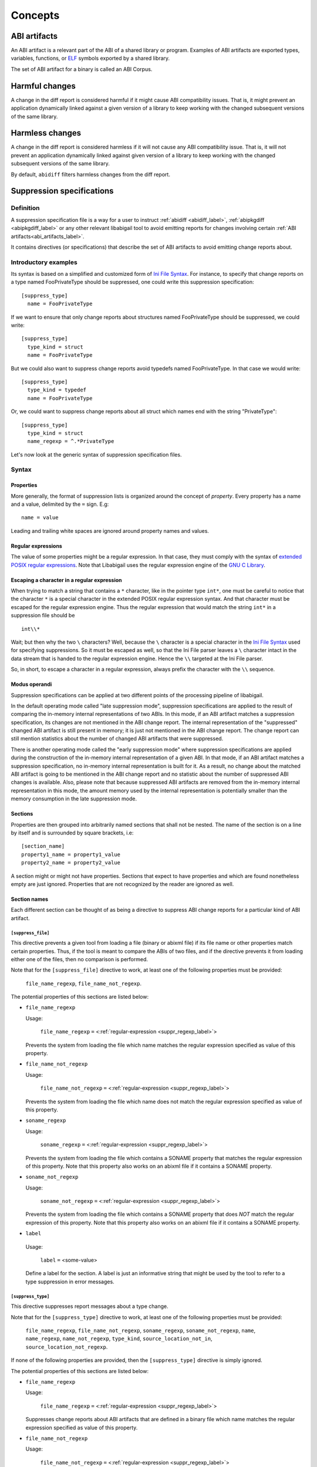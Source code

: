 #########
Concepts
#########

.. _abi_artifacts_label:

ABI artifacts
=============

An ABI artifact is a relevant part of the ABI of a shared library or
program.  Examples of ABI artifacts are exported types, variables,
functions, or `ELF`_ symbols exported by a shared library.

The set of ABI artifact for a binary is called an ABI Corpus.

.. _harmfulchangeconcept_label:

Harmful changes
===============

A change in the diff report is considered harmful if it might cause
ABI compatibility issues.  That is, it might prevent an application
dynamically linked against a given version of a library to keep
working with the changed subsequent versions of the same library.

.. _harmlesschangeconcept_label:

Harmless changes
================

A change in the diff report is considered harmless if it will not
cause any ABI compatibility issue.  That is, it will not prevent an
application dynamically linked against given version of a library to
keep working with the changed subsequent versions of the same library.

By default, ``abidiff`` filters harmless changes from the diff report.

.. _suppr_spec_label:

Suppression specifications
==========================


Definition
----------

A suppression specification file is a way for a user to instruct
:ref:`abidiff <abidiff_label>`, :ref:`abipkgdiff <abipkgdiff_label>`
or any other relevant libabigail tool to avoid emitting reports for
changes involving certain :ref:`ABI artifacts<abi_artifacts_label>`.

It contains directives (or specifications) that describe the set of
ABI artifacts to avoid emitting change reports about.

Introductory examples
---------------------

Its syntax is based on a simplified and customized form of `Ini File
Syntax`_.  For instance, to specify that change reports on a type
named FooPrivateType should be suppressed, one could write this
suppression specification: ::

   [suppress_type]
     name = FooPrivateType

If we want to ensure that only change reports about structures named
FooPrivateType should be suppressed, we could write: ::

   [suppress_type]
     type_kind = struct
     name = FooPrivateType

But we could also want to suppress change reports avoid typedefs named
FooPrivateType.  In that case we would write:  ::

   [suppress_type]
     type_kind = typedef
     name = FooPrivateType

Or, we could want to suppress change reports about all struct which
names end with the string "PrivateType": ::

   [suppress_type]
     type_kind = struct
     name_regexp = ^.*PrivateType

Let's now look at the generic syntax of suppression specification
files.

Syntax
------

Properties
^^^^^^^^^^

More generally, the format of suppression lists is organized around
the concept of `property`.  Every property has a name and a value,
delimited by the ``=`` sign.  E.g: ::

	 name = value

Leading and trailing white spaces are ignored around property names
and values.

.. _suppr_regexp_label:

Regular expressions
^^^^^^^^^^^^^^^^^^^

The value of some properties might be a regular expression.  In that
case, they must comply with the syntax of `extended POSIX regular
expressions
<http://www.gnu.org/software/findutils/manual/html_node/find_html/posix_002dextended-regular-expression-syntax.html#posix_002dextended-regular-expression-syntax>`_.
Note that Libabigail uses the regular expression engine of the `GNU C
Library`_.

Escaping a character in a regular expression
^^^^^^^^^^^^^^^^^^^^^^^^^^^^^^^^^^^^^^^^^^^^^

When trying to match a string that contains a ``*`` character, like in
the pointer type ``int*``, one must be careful to notice that the
character ``*`` is a special character in the extended POSIX regular
expression syntax.  And that character must be escaped for the regular
expression engine.  Thus the regular expression that would match the
string ``int*`` in a suppression file should be ::

  int\\*

Wait; but then why the two ``\`` characters?  Well, because the ``\``
character is a special character in the `Ini File Syntax`_ used for
specifying suppressions.  So it must be escaped as well, so that the
Ini File parser leaves a ``\`` character intact in the data stream
that is handed to the regular expression engine.  Hence the ``\\``
targeted at the Ini File parser.

So, in short, to escape a character in a regular expression, always
prefix the character with the ``\\`` sequence.

Modus operandi
^^^^^^^^^^^^^^


Suppression specifications can be applied at two different points of
the processing pipeline of libabigail.

.. _late_suppression_mode_label:

In the default operating mode called "late suppression mode",
suppression specifications are applied to the result of comparing the
in-memory internal representations of two ABIs.  In this mode, if an
ABI artifact matches a suppression specification, its changes are not
mentioned in the ABI change report.  The internal representation of
the "suppressed" changed ABI artifact is still present in memory; it
is just not mentioned in the ABI change report.  The change report can
still mention statistics about the number of changed ABI artifacts
that were suppressed.

.. _early_suppression_mode_label:

There is another operating mode called the "early suppression mode"
where suppression specifications are applied during the construction
of the in-memory internal representation of a given ABI.  In that
mode, if an ABI artifact matches a suppression specification, no
in-memory internal representation is built for it.  As a result, no
change about the matched ABI artifact is going to be mentioned in the
ABI change report and no statistic about the number of suppressed ABI
changes is available.  Also, please note that because suppressed ABI
artifacts are removed from the in-memory internal representation in
this mode, the amount memory used by the internal representation is
potentially smaller than the memory consumption in the late
suppression mode.

Sections
^^^^^^^^

Properties are then grouped into arbitrarily named sections that shall
not be nested.  The name of the section is on a line by itself and is
surrounded by square brackets, i.e: ::

	 [section_name]
	 property1_name = property1_value
	 property2_name = property2_value


A section might or might not have properties.  Sections that expect to
have properties and which are found nonetheless empty are just
ignored.  Properties that are not recognized by the reader are ignored
as well.

Section names
^^^^^^^^^^^^^

Each different section can be thought of as being a directive to
suppress ABI change reports for a particular kind of ABI artifact.

``[suppress_file]``
$$$$$$$$$$$$$$$$$$$

This directive prevents a given tool from loading a file (binary or
abixml file) if its file name or other properties match certain
properties.  Thus, if the tool is meant to compare the ABIs of two
files, and if the directive prevents it from loading either one of the
files, then no comparison is performed.

Note that for the ``[suppress_file]`` directive to work, at least one
of the following properties must be provided:

    ``file_name_regexp``, ``file_name_not_regexp``.

The potential properties of this sections are listed below:

* ``file_name_regexp``

  Usage:

    ``file_name_regexp`` ``=`` <:ref:`regular-expression <suppr_regexp_label>`>

  Prevents the system from loading the file which name matches the
  regular expression specified as value of this property.

* ``file_name_not_regexp``

  Usage:

    ``file_name_not_regexp`` ``=`` <:ref:`regular-expression <suppr_regexp_label>`>

  Prevents the system from loading the file which name does not match
  the regular expression specified as value of this property.


* ``soname_regexp``

  Usage:

    ``soname_regexp`` ``=`` <:ref:`regular-expression <suppr_regexp_label>`>

  Prevents the system from loading the file which contains a SONAME
  property that matches the regular expression of this property.  Note
  that this property also works on an abixml file if it contains a
  SONAME property.

* ``soname_not_regexp``

  Usage:

    ``soname_not_regexp`` ``=`` <:ref:`regular-expression <suppr_regexp_label>`>

  Prevents the system from loading the file which contains a SONAME
  property that does *NOT* match the regular expression of this
  property.  Note that this property also works on an abixml file if
  it contains a SONAME property.

* ``label``

 Usage:

   ``label`` ``=`` <some-value>

 Define a label for the section.  A label is just an informative
 string that might be used by the tool to refer to a type suppression
 in error messages.

``[suppress_type]``
$$$$$$$$$$$$$$$$$$$

This directive suppresses report messages about a type change.

Note that for the ``[suppress_type]`` directive to work, at least one
of the following properties must be provided:

  ``file_name_regexp``, ``file_name_not_regexp``, ``soname_regexp``,
  ``soname_not_regexp``, ``name``, ``name_regexp``,
  ``name_not_regexp``, ``type_kind``, ``source_location_not_in``,
  ``source_location_not_regexp``.

If none of the following properties are provided, then the
``[suppress_type]`` directive is simply ignored.

The potential properties of this sections are listed below:

* ``file_name_regexp``

  Usage:

    ``file_name_regexp`` ``=`` <:ref:`regular-expression <suppr_regexp_label>`>

  Suppresses change reports about ABI artifacts that are defined in a
  binary file which name matches the regular expression specified as
  value of this property.

* ``file_name_not_regexp``

  Usage:

    ``file_name_not_regexp`` ``=`` <:ref:`regular-expression <suppr_regexp_label>`>

  Suppresses change reports about ABI artifacts that are defined in a
  binary file which name does not match the regular expression
  specified as value of this property.


* ``soname_regexp``

  Usage:

    ``soname_regexp`` ``=`` <:ref:`regular-expression <suppr_regexp_label>`>

  Suppresses change reports about ABI artifacts that are defined in a
  shared library which SONAME property matches the regular expression
  specified as value of this property.

* ``soname_not_regexp``

  Usage:

    ``soname_not_regexp`` ``=`` <:ref:`regular-expression <suppr_regexp_label>`>

  Suppresses change reports about ABI artifacts that are defined in a
  shared library which SONAME property does not match the regular
  expression specified as value of this property.

* ``name_regexp``

 Usage:

   ``name_regexp`` ``=`` <:ref:`regular-expression <suppr_regexp_label>`>

 Suppresses change reports involving types whose name matches the
 regular expression specified as value of this property.


* ``name_not_regexp``

 Usage:

   ``name_not_regexp`` ``=`` <:ref:`regular-expression <suppr_regexp_label>`>

 Suppresses change reports involving types whose name does *NOT* match
 the regular expression specified as value of this property.  Said
 otherwise, this property specifies which types to keep, rather than
 types to suppress from reports.

* ``name``

 Usage:

   ``name`` ``=`` <a-value>

 Suppresses change reports involving types whose name equals the value
 of this property.

* ``type_kind``

 Usage:

   ``type_kind`` ``=`` ``class`` | ``struct`` | ``union`` | ``enum`` |
		       ``array`` | ``typedef`` | ``builtin``

 Suppresses change reports involving a certain kind of type.  The kind
 of type to suppress change reports for is specified by the possible
 values listed above:

   - ``class``: suppress change reports for class types.  Note that
	 even if class types don't exist for C, this value still
	 triggers the suppression of change reports for struct types,
	 in C.  In C++ however, it should do what it suggests.

   - ``struct``: suppress change reports for struct types in C or C++.
	 Note that the value ``class`` above is a super-set of this
	 one.

   - ``union``: suppress change reports for union types.

   - ``enum``: suppress change reports for enum types.

   - ``array``: suppress change reports for array types.

   - ``typedef``: suppress change reports for typedef types.

   - ``builtin``: suppress change reports for built-in (or native)
     types.  Example of built-in types are char, int, unsigned int,
     etc.

 .. _suppr_source_location_not_in_label:

* ``source_location_not_in``

 Usage:

    ``source_location_not_in`` ``=`` <``list-of-file-paths``>

 Suppresses change reports involving a type which is defined in a file
 which path is *NOT* listed in the value ``list-of-file-paths``.  Note
 that the value is a comma-separated list of file paths e.g, this
 property ::
 
   source_location_not_in = libabigail/abg-ir.h, libabigail/abg-dwarf-reader.h 

 suppresses change reports about all the types that are *NOT* defined
 in header files whose path end up with the strings
 libabigail/abg-ir.h or libabigail/abg-dwarf-reader.h.

 .. _suppr_source_location_not_regexp_label:

* ``source_location_not_regexp``

 Usage:

   ``source_location_not_regexp`` ``=`` <:ref:`regular-expression <suppr_regexp_label>`>

 Suppresses change reports involving a type which is defined in a file
 which path does *NOT* match the :ref:`regular expression
 <suppr_regexp_label>` provided as value of the property. E.g, this
 property ::

   source_location_not_regexp = libabigail/abg-.*\\.h

 suppresses change reports involving all the types that are *NOT*
 defined in header files whose path match the regular expression
 provided a value of the property.

 .. _suppr_has_data_member_inserted_at_label:

* ``has_data_member_inserted_at``

 Usage:

   ``has_data_member_inserted_at`` ``=`` <``offset-in-bit``>

 Suppresses change reports involving a type which has at least one
 data member inserted at an offset specified by the property value
 ``offset-in-bit``.  The value ``offset-in-bit`` is either:

	 - an integer value, expressed in bits, which denotes the
	   offset of the insertion point of the data member, starting
	   from the beginning of the relevant structure or class.

	 - the keyword ``end`` which is a named constant which value
	   equals the offset of the end of the of the structure or
	   class.

	 - the function call expression
	   ``offset_of(data-member-name)`` where `data-member-name` is
	   the name of a given data member of the relevant structure
	   or class.  The value of this function call expression is an
	   integer that represents the offset of the data member
	   denoted by ``data-member-name``.

	 - the function call expression
	   ``offset_after(data-member-name)`` where `data-member-name`
	   is the name of a given data member of the relevant
	   structure or class.  The value of this function call
	   expression is an integer that represents the offset of the
	   point that comes right after the region occupied by the
	   data member denoted by ``data-member-name``.

  .. _suppr_has_data_member_inserted_between_label:


* ``has_data_member_inserted_between``

 Usage:

   ``has_data_member_inserted_between`` ``=`` {<``range-begin``>, <``range-end``>}

 Suppresses change reports involving a type which has at least one
 data mber inserted at an offset that is comprised in the range
 between range-begin`` and ``range-end``.  Please note that each of
 the lues ``range-begin`` and ``range-end`` can be of the same form as
 the :ref:`has_data_member_inserted_at
 <suppr_has_data_member_inserted_at_label>` property above.

 Usage examples of this properties are: ::

   has_data_member_inserted_between = {8, 64}

 or: ::

   has_data_member_inserted_between = {16, end}

 or: ::

   has_data_member_inserted_between = {offset_after(member1), end}

.. _suppr_has_data_members_inserted_between_label:


* ``has_data_members_inserted_between``

 Usage:

   ``has_data_members_inserted_between`` ``=`` {<sequence-of-ranges>}

 Suppresses change reports involving a type which has multiple data
 member inserted in various offset ranges.  A usage example of this
 property is, for instance: ::

   has_data_members_inserted_between = {{8, 31}, {72, 95}}

 This usage example suppresses change reports involving a type which
 has data members inserted in bit offset ranges [8 31] and [72 95].
 The length of the sequence of ranges or this
 ``has_data_members_inserted_between`` is not bounded; it can be as
 long as the system can cope with.  The values of the boundaries of
 the ranges are of the same kind as for the
 :ref:`has_data_member_inserted_at
 <suppr_has_data_member_inserted_at_label>` property above.

 Another usage example of this property is thus: ::

   has_data_members_inserted_between =
     {
	  {offset_after(member0), offset_of(member1)},
	  {72, end}
     }

 .. _suppr_accessed_through_property_label:

* ``accessed_through``

 Usage:

   ``accessed_through`` ``=`` <some-predefined-values>

 Suppress change reports involving a type which is referred to either
 directly or through a pointer or a reference.  The potential values
 of this property are the predefined keywords below:

	 * ``direct``

	   So if the ``[suppress_type]`` contains the property
	   description: ::

	     accessed_through = direct

	   then changes about a type that is referred-to
	   directly (i.e, not through a pointer or a reference)
	   are going to be suppressed.

	 * ``pointer``

	   If the ``accessed_through`` property is set to the
	   value ``pointer`` then changes about a type that is
	   referred-to through a pointer are going to be
	   suppressed.

	 * ``reference``

	   If the ``accessed_through`` property is set to the
	   value ``reference`` then changes about a type that is
	   referred-to through a reference are going to be
	   suppressed.

	 * ``reference-or-pointer``

	   If the ``accessed_through`` property is set to the
	   value ``reference-or-pointer`` then changes about a
	   type that is referred-to through either a reference
	   or a pointer are going to be suppressed.

 For an extensive example of how to use this property, please check
 out the example below about :ref:`suppressing change reports about
 types accessed either directly or through pointers
 <example_accessed_through_label>`.

* ``drop``

 Usage:

   ``drop`` ``=`` yes | no

 If a type is matched by a suppression specification which contains
 the "drop" property set to "yes" (or to "true") then the type is not
 even going to be represented in the internal representation of the
 ABI being analyzed.  This property makes its enclosing suppression
 specification to be applied in the :ref:`early suppression
 specification mode <early_suppression_mode_label>`.  The net effect
 is that it potentially reduces the memory used to represent the ABI
 being analyzed.

 Please note that for this property to be effective, the enclosing
 suppression specification must have at least one of the following
 properties specified: ``name_regexp``, ``name``, ``name_regexp``,
 ``source_location_not_in`` or ``source_location_not_regexp``.

 .. _suppr_label_property_label:

* ``label``

 Usage:

   ``label`` ``=`` <some-value>

 Define a label for the section.  A label is just an informative
 string that might be used by a tool to refer to a type suppression in
 error messages.

.. _suppr_changed_enumerators_label:

* ``changed_enumerators``

  Usage:

    ``changed_enumerators`` ``=`` <list-of-enumerators>
    
  Suppresses change reports involving changes in the value of
  enumerators of a given enum type.  This property is applied if the
  ``type_kind`` property is set to the value ``enum``, at least.  The
  value of the ``changed_enumerators`` is a comma-separated list of
  the enumerators that the user expects to change.  For instance: ::

      changed_enumerators = LAST_ENUMERATORS0, LAST_ENUMERATOR1

``[suppress_function]``
$$$$$$$$$$$$$$$$$$$$$$$$

This directive suppresses report messages about changes on a set of
functions.

Note that for the ``[suppress_function]`` directive to work, at least
one of the following properties must be provided:

  ``label``, ``file_name_regexp``, ``file_name_not_regexp``,
  ``soname_regexp``, ``soname_not_regexp``, ``name``, ``name_regexp``,
  ``name_not_regexp``, ``parameter``, ``return_type_name``,
  ``symbol_name``, ``symbol_name_regexp``,
  ``symbol_name_not_regexp``,``symbol_version``,
  ``symbol_version_regexp``.

If none of the following properties are provided, then the
``[suppress_function]`` directive is simply ignored.

The potential properties of this sections are:

* ``label``

 Usage:

   ``label`` ``=`` <some-value>

 This property is the same as the :ref:`label property
 <suppr_label_property_label>` defined above.


* ``file_name_regexp``

  Usage:

  ``file_name_regexp`` ``=`` <:ref:`regular-expression <suppr_regexp_label>`>

  Suppresses change reports about ABI artifacts that are defined in a
  binary file which name matches the regular expression specified as
  value of this property.


* ``file_name_not_regexp``

  Usage:

    ``file_name_not_regexp`` ``=`` <:ref:`regular-expression <suppr_regexp_label>`>

  Suppresses change reports about ABI artifacts that are defined in a
  binary file which name does not match the regular expression
  specified as value of this property.

* ``soname_regexp``

  Usage:

    ``soname_regexp`` ``=`` <:ref:`regular-expression <suppr_regexp_label>`>

  Suppresses change reports about ABI artifacts that are defined in a
  shared library which SONAME property matches the regular expression
  specified as value of this property.

* ``soname_not_regexp``

  Usage:

    ``soname_not_regexp`` ``=`` <:ref:`regular-expression <suppr_regexp_label>`>

  Suppresses change reports about ABI artifacts that are defined in a
  shared library which SONAME property does not match the regular
  expression specified as value of this property.


* ``name``

 Usage:

   ``name`` ``=`` <some-value>

 Suppresses change reports involving functions whose name equals the
 value of this property.

* ``name_regexp``

 Usage:

   ``name_regexp`` ``=`` <:ref:`regular-expression <suppr_regexp_label>`>

 Suppresses change reports involving functions whose name matches the
 regular expression specified as value of this property.

 Let's consider the case of functions that have several symbol names.
 This happens when the underlying symbol for the function has
 aliases.  Each symbol name is actually one alias name.

 In this case, if the regular expression matches the name of
 at least one of the aliases names, then it must match the names of
 all of the aliases of the function for the directive to actually
 suppress the diff reports for said function.


* ``name_not_regexp``

 Usage:

   ``name_not_regexp`` ``=`` <:ref:`regular-expression <suppr_regexp_label>`>

 Suppresses change reports involving functions whose names don't match
 the regular expression specified as value of this property.

 The rules for functions that have several symbol names are the same
 rules as for the ``name_regexp`` property above.

  .. _suppr_change_kind_property_label:


* ``change_kind``

 Usage:

   ``change_kind`` ``=`` <predefined-possible-values>

 Specifies the kind of changes this suppression specification should
 apply to.  The possible values of this property as well as their
 meaning are listed below:

	 - ``function-subtype-change``

	   This suppression specification applies to functions
	   that which have at least one sub-type that has
	   changed.

	 - ``added-function``

	   This suppression specification applies to functions
	   that have been added to the binary.

	 - ``deleted-function``

	   This suppression specification applies to functions
	   that have been removed from the binary.

	 - ``all``

	   This suppression specification applies to functions
	   that have all of the changes above.  Note that not
	   providing the ``change_kind`` property at all is
	   equivalent to setting it to the value ``all``.


* ``parameter``

 Usage:

   ``parameter`` ``=`` <function-parameter-specification>

 Suppresses change reports involving functions whose
 parameters match the parameter specification indicated as
 value of this property.

 The format of the function parameter specification is:

 ``'`` ``<parameter-index>`` ``<space>`` ``<type-name-or-regular-expression>``

 That is, an apostrophe followed by a number that is the
 index of the parameter, followed by one of several spaces,
 followed by either the name of the type of the parameter,
 or a regular expression describing a family of parameter
 type names.

 If the parameter type name is designated by a regular
 expression, then said regular expression must be enclosed
 between two slashes; like ``/some-regular-expression/``.

 The index of the first parameter of the function is zero.
 Note that for member functions (methods of classes), the
 this is the first parameter that comes after the implicit
 "this" pointer parameter.

 Examples of function parameter specifications are: ::

   '0 int

 Which means, the parameter at index 0, whose type name is
 ``int``. ::

   '4 unsigned char*

 Which means, the parameter at index 4, whose type name is
 ``unsigned char*``.  ::

   '2 /^foo.*&/

 Which means, the parameter at index 2, whose type name
 starts with the string "foo" and ends with an '&'.  In
 other words, this is the third parameter and it's a
 reference on a type that starts with the string "foo".

* ``return_type_name``

 Usage:

   ``return_type_name`` ``=`` <some-value>

 Suppresses change reports involving functions whose return type name
 equals the value of this property.

* ``return_type_regexp``

 Usage:

   ``return_type_regexp`` ``=`` <:ref:`regular-expression <suppr_regexp_label>`>

 Suppresses change reports involving functions whose return type name
 matches the regular expression specified as value of this property.

* ``symbol_name``

 Usage:

   ``symbol_name`` ``=`` <some-value>

 Suppresses change reports involving functions whose symbol name equals
 the value of this property.

* ``symbol_name_regexp``

 Usage:

   ``symbol_name_regexp`` ``=`` <:ref:`regular-expression <suppr_regexp_label>`>

 Suppresses change reports involving functions whose symbol name
 matches the regular expression specified as value of this property.

 Let's consider the case of functions that have several symbol names.
 This happens when the underlying symbol for the function has
 aliases.  Each symbol name is actually one alias name.

 In this case, the regular expression must match the names of all of
 the aliases of the function for the directive to actually suppress
 the diff reports for said function.

* ``symbol_name_not_regexp``

 Usage:

   ``symbol_name_not_regexp`` ``=`` <:ref:`regular-expression <suppr_regexp_label>`>

 Suppresses change reports involving functions whose symbol name does
 not match the regular expression specified as value of this property.

* ``symbol_version``

 Usage:

   ``symbol_version`` ``=`` <some-value>

 Suppresses change reports involving functions whose symbol version
 equals the value of this property.

* ``symbol_version_regexp``

 Usage:

   ``symbol_version_regexp`` ``=`` <:ref:`regular-expression <suppr_regexp_label>`>

 Suppresses change reports involving functions whose symbol version
 matches the regular expression specified as value of this property.

* ``drop``

 Usage:

   ``drop`` ``=`` yes | no

 If a function is matched by a suppression specification which
 contains the "drop" property set to "yes" (or to "true") then the
 function is not even going to be represented in the internal
 representation of the ABI being analyzed.  This property makes its
 enclosing suppression specification to be applied in the :ref:`early
 suppression specification mode <early_suppression_mode_label>`.  The
 net effect is that it potentially reduces the memory used to
 represent the ABI being analyzed.

 Please note that for this property to be effective, the enclosing
 suppression specification must have at least one of the following
 properties specified: ``name_regexp``, ``name``, ``name_regexp``,
 ``source_location_not_in`` or ``source_location_not_regexp``.

``[suppress_variable]``
$$$$$$$$$$$$$$$$$$$$$$$$

This directive suppresses report messages about changes on a set of
variables.

Note that for the ``[suppress_variable]`` directive to work, at least
one of the following properties must be provided:

  ``label``, ``file_name_regexp``, ``file_name_not_regexp``,
  ``soname_regexp``, ``soname_not_regexp``, ``name``, ``name_regexp``,
  ``symbol_name``, ``symbol_name_regexp``, ``symbol_name_not_regexp``,
  ``symbol_version``, ``symbol_version_regexp``.

If none of the following properties are provided, then the
``[suppres_variable]`` directive is simply ignored.

The potential properties of this sections are:

* ``label``

 Usage:

   ``label`` ``=`` <some-value>

 This property is the same as the :ref:`label property
 <suppr_label_property_label>` defined above.


* ``file_name_regexp``

  Usage:

  ``file_name_regexp`` ``=`` <:ref:`regular-expression <suppr_regexp_label>`>

  Suppresses change reports about ABI artifacts that are defined in a
  binary file which name matches the regular expression specified as
  value of this property.

* ``file_name_not_regexp``

  Usage:

   ``file_name_not_regexp`` ``=`` <:ref:`regular-expression <suppr_regexp_label>`>

  Suppresses change reports about ABI artifacts that are defined in a
  binary file which name does not match the regular expression
  specified as value of this property.


* ``soname_regexp``

  Usage:

   ``soname_regexp`` ``=`` <:ref:`regular-expression <suppr_regexp_label>`>

  Suppresses change reports about ABI artifacts that are defined in a
  shared library which SONAME property matches the regular expression
  specified as value of this property.


* ``soname_not_regexp``

  Usage:

    ``soname_not_regexp`` ``=`` <:ref:`regular-expression <suppr_regexp_label>`>

  Suppresses change reports about ABI artifacts that are defined in a
  shared library which SONAME property does not match the regular
  expression specified as value of this property.


* ``name``

 Usage:

   ``name`` ``=`` <some-value>

 Suppresses change reports involving variables whose name equals the
 value of this property.

* ``name_regexp``

 Usage:

   ``name_regexp`` ``=`` <:ref:`regular-expression <suppr_regexp_label>`>

 Suppresses change reports involving variables whose name matches the
 regular expression specified as value of this property.

* ``change_kind``

 Usage:

   ``change_kind`` ``=`` <predefined-possible-values>

 Specifies the kind of changes this suppression specification should
 apply to.  The possible values of this property as well as their
 meaning are the same as when it's :ref:`used in the
 [suppress_function] section <suppr_change_kind_property_label>`.

* ``symbol_name``

 Usage:

   ``symbol_name`` ``=`` <some-value>

 Suppresses change reports involving variables whose symbol name equals
 the value of this property.

* symbol_name_regexp

 Usage:

   ``symbol_name_regexp`` ``=`` <:ref:`regular-expression <suppr_regexp_label>`>

 Suppresses change reports involving variables whose symbol name
 matches the regular expression specified as value of this property.


* ``symbol_name_not_regexp``

 Usage:

   ``symbol_name_not_regexp`` ``=`` <:ref:`regular-expression <suppr_regexp_label>`>

 Suppresses change reports involving variables whose symbol name does
 not match the regular expression specified as value of this property.

* ``symbol_version``

 Usage:

   ``symbol_version`` ``=`` <some-value>

 Suppresses change reports involving variables whose symbol version
 equals the value of this property.

* ``symbol_version_regexp``

 Usage:

   ``symbol_version_regexp`` ``=`` <:ref:`regular-expression <suppr_regexp_label>`>

 Suppresses change reports involving variables whose symbol version
 matches the regular expression specified as value of this property.

* ``type_name``

 Usage:

   ``type_name`` ``=`` <some-value>

 Suppresses change reports involving variables whose type name equals
 the value of this property.

* ``type_name_regexp``

 Usage:

   ``type_name_regexp`` ``=`` <:ref:`regular-expression <suppr_regexp_label>`>

 Suppresses change reports involving variables whose type name matches
 the regular expression specified as value of this property.

Comments
^^^^^^^^

``;`` or ``#`` ASCII character at the beginning of a line
indicates a comment.  Comment lines are ignored.

Code examples
^^^^^^^^^^^^^

1. Suppressing change reports about types.

   Suppose we have a library named ``libtest1-v0.so`` which
   contains this very useful code: ::

	$ cat -n test1-v0.cc
	     1	// A forward declaration for a type considered to be opaque to
	     2	// function foo() below.
	     3	struct opaque_type;
	     4
	     5	// This function cannot touch any member of opaque_type.  Hence,
	     6	// changes to members of opaque_type should not impact foo, as far as
	     7	// ABI is concerned.
	     8	void
	     9	foo(opaque_type*)
	    10	{
	    11	}
	    12
	    13	struct opaque_type
	    14	{
	    15	  int member0;
	    16	  char member1;
	    17	};
	$

Let's change the layout of struct opaque_type by inserting a data
member around line 15, leading to a new version of the library,
that we shall name ``libtest1-v1.so``: ::

	$ cat -n test1-v1.cc
	     1	// A forward declaration for a type considered to be opaque to
	     2	// function foo() below.
	     3	struct opaque_type;
	     4
	     5	// This function cannot touch any member of opaque_type;  Hence,
	     6	// changes to members of opaque_type should not impact foo, as far as
	     7	// ABI is concerned.
	     8	void
	     9	foo(opaque_type*)
	    10	{
	    11	}
	    12
	    13	struct opaque_type
	    14	{
	    15	  char added_member; // <-- a new member got added here now.
	    16	  int member0;
	    17	  char member1;
	    18	};
	$

Let's compile both examples.  We shall not forget to compile them
with debug information generation turned on: ::

	$ g++ -shared -g -Wall -o libtest1-v0.so test1-v0.cc
	$ g++ -shared -g -Wall -o libtest1-v1.so test1-v1.cc

Let's ask :ref:`abidiff <abidiff_label>` which ABI differences it sees
between ``libtest1-v0.so`` and ``libtest1-v1.so``: ::

	$ abidiff libtest1-v0.so libtest1-v1.so
	Functions changes summary: 0 Removed, 1 Changed, 0 Added function
	Variables changes summary: 0 Removed, 0 Changed, 0 Added variable

	1 function with some indirect sub-type change:

	  [C]'function void foo(opaque_type*)' has some indirect sub-type changes:
	    parameter 0 of type 'opaque_type*' has sub-type changes:
	      in pointed to type 'struct opaque_type':
		size changed from 64 to 96 bits
		1 data member insertion:
		  'char opaque_type::added_member', at offset 0 (in bits)
		2 data member changes:
		 'int opaque_type::member0' offset changed from 0 to 32
		 'char opaque_type::member1' offset changed from 32 to 64


So ``abidiff`` reports that the opaque_type's layout has changed
in a significant way, as far as ABI implications are concerned, in
theory.  After all, a sub-type (``struct opaque_type``) of an
exported function (``foo()``) has seen its layout change.  This
might have non negligible ABI implications.  But in practice here,
the programmer of the litest1-v1.so library knows that the "soft"
contract between the function ``foo()`` and the type ``struct
opaque_type`` is to stay away from the data members of the type.
So layout changes of ``struct opaque_type`` should not impact
``foo()``.

Now to teach ``abidiff`` about this soft contract and have it
avoid emitting what amounts to false positives in this case, we
write the suppression specification file below: ::

	$ cat test1.suppr
	[suppress_type]
	  type_kind = struct
	  name = opaque_type

Translated in plain English, this suppression specification would
read: "Do not emit change reports about a struct which name is
opaque_type".

Let's now invoke ``abidiff`` on the two versions of the library
again, but this time with the suppression specification: ::

	$ abidiff --suppressions test1.suppr libtest1-v0.so libtest1-v1.so
	Functions changes summary: 0 Removed, 0 Changed (1 filtered out), 0 Added function
	Variables changes summary: 0 Removed, 0 Changed, 0 Added variable

As you can see, ``abidiff`` does not report the change anymore; it
tells us that it was filtered out instead.

Suppressing change reports about types with data member
insertions

Suppose the first version of a library named ``libtest3-v0.so``
has this source code: ::

	/* Compile this with:
	     gcc -g -Wall -shared -o libtest3-v0.so test3-v0.c
	 */

	struct S
	{
	  char member0;
	  int member1; /* 
			  between member1 and member2, there is some padding,
			  at least on some popular platforms.  On
			  these platforms, adding a small enough data
			  member into that padding shouldn't change
			  the offset of member1.  Right?
			*/
	};

	int
	foo(struct S* s)
	{
	  return s->member0 + s->member1;
	}

Now, suppose the second version of the library named
``libtest3-v1.so`` has this source code in which a data member
has been added in the padding space of struct S and another data
member has been added at its end: ::

	/* Compile this with:
	     gcc -g -Wall -shared -o libtest3-v1.so test3-v1.c
	 */

	struct S
	{
	  char member0;
	  char inserted1; /* <---- A data member has been added here...  */
	  int member1;
	  char inserted2; /* <---- ... and another one has been added here.  */
	};

	int
	foo(struct S* s)
	{
	  return s->member0 + s->member1;
	}


In libtest3-v1.so, adding char data members ``S::inserted1`` and
``S::inserted2`` can be considered harmless (from an ABI compatibility
perspective), at least on the x86 platform, because that doesn't
change the offsets of the data members S::member0 and S::member1.  But
then running ``abidiff`` on these two versions of library yields: ::

	$ abidiff libtest3-v0.so libtest3-v1.so
	Functions changes summary: 0 Removed, 1 Changed, 0 Added function
	Variables changes summary: 0 Removed, 0 Changed, 0 Added variable

	1 function with some indirect sub-type change:

	  [C]'function int foo(S*)' has some indirect sub-type changes:
	    parameter 0 of type 'S*' has sub-type changes:
	      in pointed to type 'struct S':
		type size changed from 64 to 96 bits
		2 data member insertions:
		  'char S::inserted1', at offset 8 (in bits)
		  'char S::inserted2', at offset 64 (in bits)
	$



That is, ``abidiff`` shows us the two changes, even though we (the
developers of that very involved library) know that these changes
are harmless in this particular context.

Luckily, we can devise a suppression specification that essentially
tells abidiff to filter out change reports about adding a data
member between ``S::member0`` and ``S::member1``, and adding a data
member at the end of struct S.  We have written such a suppression
specification in a file called test3-1.suppr and it unsurprisingly
looks like: ::

	[suppress_type]
	  name = S
	  has_data_member_inserted_between = {offset_after(member0), offset_of(member1)}
	  has_data_member_inserted_at = end


Now running ``abidiff`` with this suppression specification yields: ::

	$ ../build/tools/abidiff --suppressions test3-1.suppr libtest3-v0.so libtest3-v1.so
	Functions changes summary: 0 Removed, 0 Changed (1 filtered out), 0 Added function
	Variables changes summary: 0 Removed, 0 Changed, 0 Added variable

	$ 


Hooora! \\o/ (I guess)

.. _example_accessed_through_label:

Suppressing change reports about types accessed either directly
or through pointers

Suppose we have a first version of an object file which source
code is the file widget-v0.cc below: ::

	// Compile with: g++ -g -c widget-v0.cc

	struct widget
	{
	  int x;
	  int y;

	  widget()
	    :x(), y()
	  {}
	};

	void
	fun0(widget*)
	{
	  // .. do stuff here.
	}

	void
	fun1(widget&)
	{
	  // .. do stuff here ..
	}

	void
	fun2(widget w)
	{
	  // ... do other stuff here ...
	}

Now suppose in the second version of that file, named
widget-v1.cc, we have added some data members at the end of
the type ``struct widget``; here is what the content of that file
would look like: ::

	// Compile with: g++ -g -c widget-v1.cc

	struct widget
	{
	  int x;
	  int y;
	  int w; // We have added these two new data members here ..
	  int h; // ... and here.

	  widget()
	    : x(), y(), w(), h()
	  {}
	};

	void
	fun0(widget*)
	{
	  // .. do stuff here.
	}

	void
	fun1(widget&)
	{
	  // .. do stuff here ..
	}

	void
	fun2(widget w)
	{
	  // ... do other stuff here ...
	}

When we invoke ``abidiff`` on the object files resulting from the
compilation of the two file above, here is what we get: ::

	$ abidiff widget-v0.o widget-v1.o
	Functions changes summary: 0 Removed, 2 Changed (1 filtered out), 0 Added functions
	Variables changes summary: 0 Removed, 0 Changed, 0 Added variable

	2 functions with some indirect sub-type change:

	  [C]'function void fun0(widget*)' has some indirect sub-type changes:
	    parameter 1 of type 'widget*' has sub-type changes:
	      in pointed to type 'struct widget':
		type size changed from 64 to 128 bits
		2 data member insertions:
		  'int widget::w', at offset 64 (in bits)
		  'int widget::h', at offset 96 (in bits)

	  [C]'function void fun2(widget)' has some indirect sub-type changes:
	    parameter 1 of type 'struct widget' has sub-type changes:
	      details were reported earlier
       $

I guess a little bit of explaining is due here.  ``abidiff``
detects that two data member got added at the end of ``struct
widget``.  it also tells us that the type change impacts the
exported function ``fun0()`` which uses the type ``struct
widget`` through a pointer, in its signature.

Careful readers will notice that the change to ``struct widget``
also impacts the exported function ``fun1()``, that uses type
``struct widget`` through a reference.  But then ``abidiff``
doesn't tell us about the impact on that function ``fun1()``
because it has evaluated that change as being **redundant** with
the change it reported on ``fun0()``.  It has thus filtered it
out, to avoid cluttering the output with noise.

Redundancy detection and filtering is fine and helpful to avoid
burying the important information in a sea of noise.  However, it
must be treated with care, by fear of mistakenly filtering out
relevant and important information.

That is why ``abidiff`` tells us about the impact that the change
to ``struct widget`` has on function ``fun2()``.  In this case,
that function uses the type ``struct widget`` **directly** (in
its signature).  It does not use it via a pointer or a reference.
In this case, the direct use of this type causes ``fun2()`` to be
exposed to a potentially harmful ABI change.  Hence, the report
about ``fun2()`` is not filtered out, even though it's about that
same change on ``struct widget``.

To go further in suppressing reports about changes that are
harmless and keeping only those that we know are harmful, we
would like to go tell abidiff to suppress reports about this
particular ``struct widget`` change when it impacts uses of
``struct widget`` through a pointer or reference.  In other
words, suppress the change reports about ``fun0()`` **and**
``fun1()``.  We would then write this suppression specification,
in file ``widget.suppr``: ::

	[suppress_type]
	  name = widget
	  type_kind = struct
	  has_data_member_inserted_at = end
	  accessed_through = reference-or-pointer

	  # So this suppression specification says to suppress reports about
	  # the type 'struct widget', if this type was added some data member
	  # at its end, and if the change impacts uses of the type through a
	  # reference or a pointer.

Invoking ``abidiff`` on ``widget-v0.o`` and ``widget-v1.o`` with
this suppression specification yields: ::

	$ abidiff --suppressions widget.suppr widget-v0.o widget-v1.o
	Functions changes summary: 0 Removed, 1 Changed (2 filtered out), 0 Added function
	Variables changes summary: 0 Removed, 0 Changed, 0 Added variable

	1 function with some indirect sub-type change:

	  [C]'function void fun2(widget)' has some indirect sub-type changes:
	    parameter 1 of type 'struct widget' has sub-type changes:
	      type size changed from 64 to 128 bits
	      2 data member insertions:
		'int widget::w', at offset 64 (in bits)
		'int widget::h', at offset 96 (in bits)
	$

As expected, I guess.

Suppressing change reports about functions.

Suppose we have a first version a library named
``libtest2-v0.so`` whose source code is: ::

	 $ cat -n test2-v0.cc

	  1	struct S1
	  2	{
	  3	  int m0;
	  4	
	  5	  S1()
	  6	    : m0()
	  7	  {}
	  8	};
	  9	
	 10	struct S2
	 11	{
	 12	  int m0;
	 13	
	 14	  S2()
	 15	    : m0()
	 16	  {}
	 17	};
	 18	
	 19	struct S3
	 20	{
	 21	  int m0;
	 22	
	 23	  S3()
	 24	    : m0()
	 25	  {}
	 26	};
	 27	
	 28	int
	 29	func(S1&)
	 30	{
	 31	  // suppose the code does something with the argument.
	 32	  return 0;
	 33	
	 34	}
	 35	
	 36	char
	 37	func(S2*)
	 38	{
	 39	  // suppose the code does something with the argument.
	 40	  return 0;
	 41	}
	 42	
	 43	unsigned
	 44	func(S3)
	 45	{
	 46	  // suppose the code does something with the argument.
	 47	  return 0;
	 48	}
	$
	
And then we come up with a second version ``libtest2-v1.so`` of
that library; the source code is modified by making the
structures ``S1``, ``S2``, ``S3`` inherit another struct: ::

	$ cat -n test2-v1.cc
	      1	struct base_type
	      2	{
	      3	  int m_inserted;
	      4	};
	      5	
	      6	struct S1 : public base_type // <--- S1 now has base_type as its base
	      7				     // type.
	      8	{
	      9	  int m0;
	     10	
	     11	  S1()
	     12	    : m0()
	     13	  {}
	     14	};
	     15	
	     16	struct S2 : public base_type // <--- S2 now has base_type as its base
	     17				     // type.
	     18	{
	     19	  int m0;
	     20	
	     21	  S2()
	     22	    : m0()
	     23	  {}
	     24	};
	     25	
	     26	struct S3 : public base_type // <--- S3 now has base_type as its base
	     27				     // type.
	     28	{
	     29	  int m0;
	     30	
	     31	  S3()
	     32	    : m0()
	     33	  {}
	     34	};
	     35	
	     36	int
	     37	func(S1&)
	     38	{
	     39	  // suppose the code does something with the argument.
	     40	  return 0;
	     41	
	     42	}
	     43	
	     44	char
	     45	func(S2*)
	     46	{
	     47	  // suppose the code does something with the argument.
	     48	  return 0;
	     49	}
	     50	
	     51	unsigned
	     52	func(S3)
	     53	{
	     54	  // suppose the code does something with the argument.
	     55	  return 0;
	     56	}
	 $ 

Now let's build the two libraries: ::

	 g++ -Wall -g -shared -o libtest2-v0.so test2-v0.cc
	 g++ -Wall -g -shared -o libtest2-v0.so test2-v0.cc

Let's look at the output of ``abidiff``: ::

	 $ abidiff libtest2-v0.so libtest2-v1.so 
	 Functions changes summary: 0 Removed, 3 Changed, 0 Added functions
	 Variables changes summary: 0 Removed, 0 Changed, 0 Added variable

	 3 functions with some indirect sub-type change:

	   [C]'function unsigned int func(S3)' has some indirect sub-type changes:
	     parameter 0 of type 'struct S3' has sub-type changes:
	       size changed from 32 to 64 bits
	       1 base class insertion:
		 struct base_type
	       1 data member change:
		'int S3::m0' offset changed from 0 to 32

	   [C]'function char func(S2*)' has some indirect sub-type changes:
	     parameter 0 of type 'S2*' has sub-type changes:
	       in pointed to type 'struct S2':
		 size changed from 32 to 64 bits
		 1 base class insertion:
		   struct base_type
		 1 data member change:
		  'int S2::m0' offset changed from 0 to 32

	   [C]'function int func(S1&)' has some indirect sub-type changes:
	     parameter 0 of type 'S1&' has sub-type changes:
	       in referenced type 'struct S1':
		 size changed from 32 to 64 bits
		 1 base class insertion:
		   struct base_type
		 1 data member change:
		  'int S1::m0' offset changed from 0 to 32
	 $

Let's tell ``abidiff`` to avoid showing us the differences on the
overloads of ``func`` that takes either a pointer or a reference.
For that, we author this simple suppression specification: ::

	 $ cat -n libtest2.suppr
	      1	[suppress_function]
	      2	  name = func
	      3	  parameter = '0 S1&
	      4	
	      5	[suppress_function]
	      6	  name = func
	      7	  parameter = '0 S2*
	 $

And then let's invoke ``abidiff`` with the suppression
specification: ::

  $ ../build/tools/abidiff --suppressions libtest2.suppr libtest2-v0.so libtest2-v1.so 
  Functions changes summary: 0 Removed, 1 Changed (2 filtered out), 0 Added function
  Variables changes summary: 0 Removed, 0 Changed, 0 Added variable

  1 function with some indirect sub-type change:

	 [C]'function unsigned int func(S3)' has some indirect sub-type changes:
	   parameter 0 of type 'struct S3' has sub-type changes:
	     size changed from 32 to 64 bits
	     1 base class insertion:
	       struct base_type
	     1 data member change:
	      'int S3::m0' offset changed from 0 to 32


The suppression specification could be reduced using
:ref:`regular expressions <suppr_regexp_label>`: ::

  $ cat -n libtest2-1.suppr
	    1	[suppress_function]
	    2	  name = func
	    3	  parameter = '0 /^S.(&|\\*)/
  $

  $ ../build/tools/abidiff --suppressions libtest2-1.suppr libtest2-v0.so libtest2-v1.so 
  Functions changes summary: 0 Removed, 1 Changed (2 filtered out), 0 Added function
  Variables changes summary: 0 Removed, 0 Changed, 0 Added variable

  1 function with some indirect sub-type change:

	 [C]'function unsigned int func(S3)' has some indirect sub-type changes:
	   parameter 0 of type 'struct S3' has sub-type changes:
	     size changed from 32 to 64 bits
	     1 base class insertion:
	       struct base_type
	     1 data member change:
	      'int S3::m0' offset changed from 0 to 32

  $

.. _ELF: http://en.wikipedia.org/wiki/Executable_and_Linkable_Format

.. _Ini File Syntax: http://en.wikipedia.org/wiki/INI_file

.. _GNU C Library: http://www.gnu.org/software/libc
